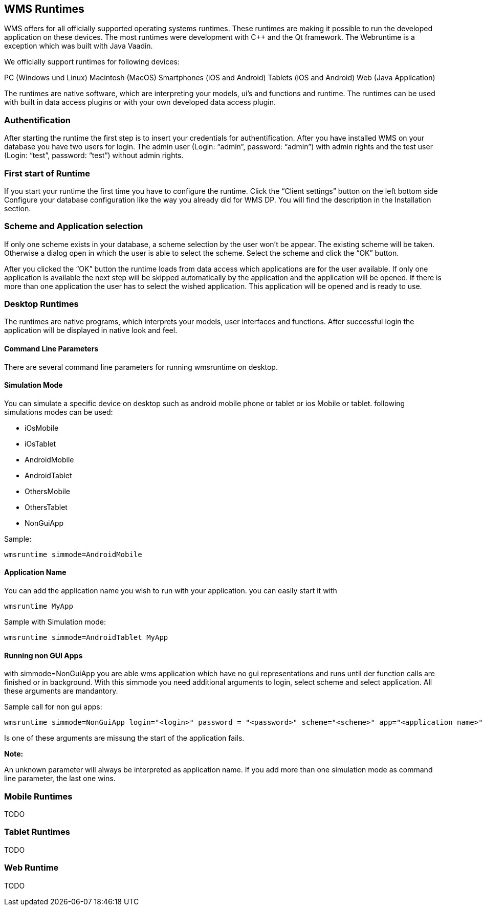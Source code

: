 == WMS Runtimes

WMS offers for all officially supported operating systems runtimes. These runtimes are making it possible to run the developed
application on these devices. The most runtimes were development with C++ and the Qt framework. The Webruntime is a exception which was built with Java Vaadin.

We officially support runtimes for following devices:

PC (Windows und Linux) Macintosh (MacOS) Smartphones (iOS and Android)
Tablets (iOS and Android) Web (Java Application)

The runtimes are native software, which are interpreting your models, ui's and functions and runtime. The runtimes can be used with built in data access plugins or with your own developed data access plugin.

=== Authentification

After starting the runtime the first step is to insert your credentials for authentification. After you have installed WMS on your database you have two users for login. The admin user (Login: “admin”, password: “admin”) with admin rights and the test user (Login: “test”, password: “test”) without admin rights.

=== First start of Runtime

If you start your runtime the first time you have to configure the runtime. Click the “Client settings” button on the left bottom side Configure your database configuration like the way you already did for WMS DP. You will find the description
in the Installation section. 

=== Scheme and Application selection

If only one scheme exists in your database, a scheme selection by the user won't be appear. The existing scheme will be taken. Otherwise a dialog open in which the user is able to select the scheme. Select the scheme and click the “OK” button.

After you clicked the “OK” button the runtime loads from data access which applications are for the user available. If only one application is available the next step will be skipped automatically by the application and the application will be opened. If there is more than one application the user has to select the wished application. This application will be opened and is ready to use.

=== Desktop Runtimes

The runtimes are native programs, which interprets your models, user interfaces and functions. After successful login the application will be displayed in native look and feel.

==== Command Line Parameters

There are several command line parameters for running wmsruntime on desktop.

==== Simulation Mode

You can simulate a specific device on desktop such as android mobile phone or tablet or ios Mobile or tablet. following simulations modes can be used:

* iOsMobile
* iOsTablet
* AndroidMobile
* AndroidTablet
* OthersMobile
* OthersTablet
* NonGuiApp

Sample:

----
wmsruntime simmode=AndroidMobile
----

==== Application Name

You can add the application name you wish to run with your application. you can easily start it with

----
wmsruntime MyApp
----

Sample with Simulation mode:

----
wmsruntime simmode=AndroidTablet MyApp
----

==== Running non GUI Apps

with simmode=NonGuiApp you are able wms application which have no gui representations and runs until der function calls are finished or in background. With this simmode you need additional arguments to login, select scheme and select application. All these arguments are mandantory.

Sample call for non gui apps:

----
wmsruntime simmode=NonGuiApp login="<login>" password = "<password>" scheme="<scheme>" app="<application name>"
----

Is one of these arguments are missung the start of the application fails.



**Note:**

An unknown parameter will always be interpreted as application name. If you add more than one simulation mode as command line
parameter, the last one wins. 

=== Mobile Runtimes

TODO

=== Tablet Runtimes

TODO

=== Web Runtime

TODO
  
